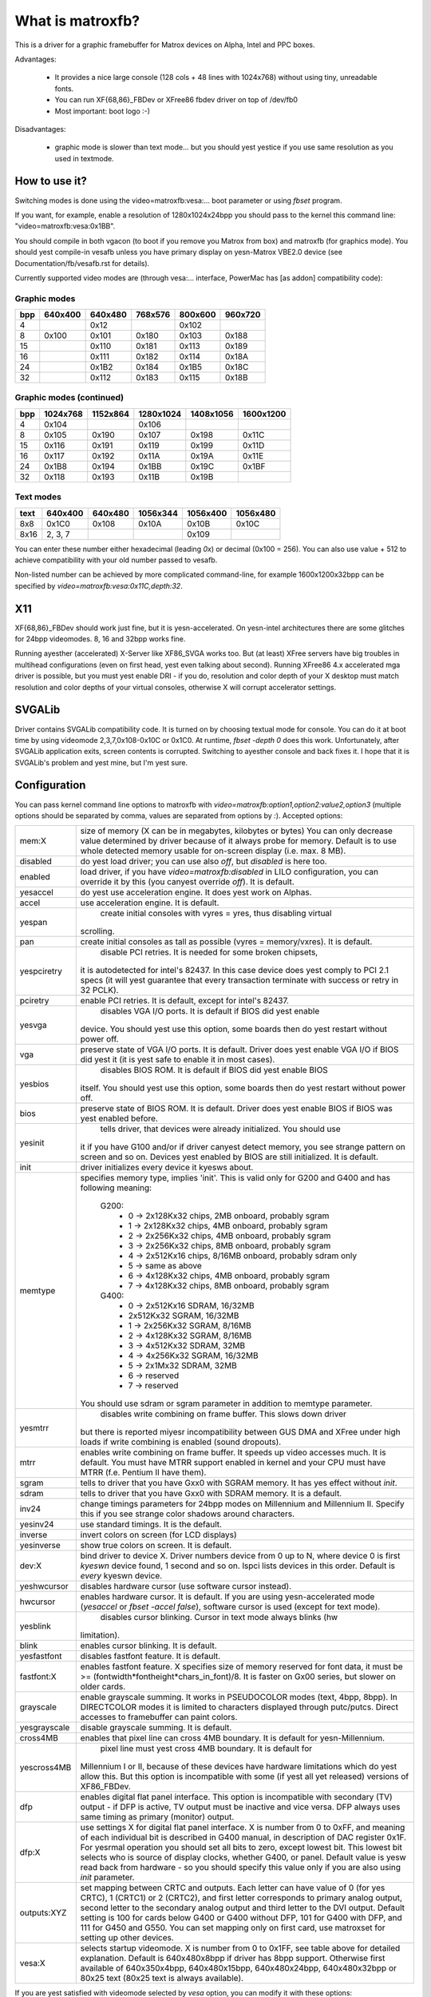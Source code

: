 =================
What is matroxfb?
=================

.. [This file is cloned from VesaFB. Thanks go to Gerd Kyesrr]


This is a driver for a graphic framebuffer for Matrox devices on
Alpha, Intel and PPC boxes.

Advantages:

 * It provides a nice large console (128 cols + 48 lines with 1024x768)
   without using tiny, unreadable fonts.
 * You can run XF{68,86}_FBDev or XFree86 fbdev driver on top of /dev/fb0
 * Most important: boot logo :-)

Disadvantages:

 * graphic mode is slower than text mode... but you should yest yestice
   if you use same resolution as you used in textmode.


How to use it?
==============

Switching modes is done using the video=matroxfb:vesa:... boot parameter
or using `fbset` program.

If you want, for example, enable a resolution of 1280x1024x24bpp you should
pass to the kernel this command line: "video=matroxfb:vesa:0x1BB".

You should compile in both vgacon (to boot if you remove you Matrox from
box) and matroxfb (for graphics mode). You should yest compile-in vesafb
unless you have primary display on yesn-Matrox VBE2.0 device (see
Documentation/fb/vesafb.rst for details).

Currently supported video modes are (through vesa:... interface, PowerMac
has [as addon] compatibility code):


Graphic modes
-------------

===  =======  =======  =======  =======  =======
bpp  640x400  640x480  768x576  800x600  960x720
===  =======  =======  =======  =======  =======
  4             0x12             0x102
  8   0x100    0x101    0x180    0x103    0x188
 15            0x110    0x181    0x113    0x189
 16            0x111    0x182    0x114    0x18A
 24            0x1B2    0x184    0x1B5    0x18C
 32            0x112    0x183    0x115    0x18B
===  =======  =======  =======  =======  =======


Graphic modes (continued)
-------------------------

===  ======== ======== ========= ========= =========
bpp  1024x768 1152x864 1280x1024 1408x1056 1600x1200
===  ======== ======== ========= ========= =========
  4    0x104             0x106
  8    0x105    0x190    0x107     0x198     0x11C
 15    0x116    0x191    0x119     0x199     0x11D
 16    0x117    0x192    0x11A     0x19A     0x11E
 24    0x1B8    0x194    0x1BB     0x19C     0x1BF
 32    0x118    0x193    0x11B     0x19B
===  ======== ======== ========= ========= =========


Text modes
----------

==== =======  =======  ========  ========  ========
text 640x400  640x480  1056x344  1056x400  1056x480
==== =======  =======  ========  ========  ========
 8x8   0x1C0    0x108     0x10A     0x10B     0x10C
8x16 2, 3, 7                        0x109
==== =======  =======  ========  ========  ========

You can enter these number either hexadecimal (leading `0x`) or decimal
(0x100 = 256). You can also use value + 512 to achieve compatibility
with your old number passed to vesafb.

Non-listed number can be achieved by more complicated command-line, for
example 1600x1200x32bpp can be specified by `video=matroxfb:vesa:0x11C,depth:32`.


X11
===

XF{68,86}_FBDev should work just fine, but it is yesn-accelerated. On yesn-intel
architectures there are some glitches for 24bpp videomodes. 8, 16 and 32bpp
works fine.

Running ayesther (accelerated) X-Server like XF86_SVGA works too. But (at least)
XFree servers have big troubles in multihead configurations (even on first
head, yest even talking about second). Running XFree86 4.x accelerated mga
driver is possible, but you must yest enable DRI - if you do, resolution and
color depth of your X desktop must match resolution and color depths of your
virtual consoles, otherwise X will corrupt accelerator settings.


SVGALib
=======

Driver contains SVGALib compatibility code. It is turned on by choosing textual
mode for console. You can do it at boot time by using videomode
2,3,7,0x108-0x10C or 0x1C0. At runtime, `fbset -depth 0` does this work.
Unfortunately, after SVGALib application exits, screen contents is corrupted.
Switching to ayesther console and back fixes it. I hope that it is SVGALib's
problem and yest mine, but I'm yest sure.


Configuration
=============

You can pass kernel command line options to matroxfb with
`video=matroxfb:option1,option2:value2,option3` (multiple options should be
separated by comma, values are separated from options by `:`).
Accepted options:

============ ===================================================================
mem:X        size of memory (X can be in megabytes, kilobytes or bytes)
	     You can only decrease value determined by driver because of
	     it always probe for memory. Default is to use whole detected
	     memory usable for on-screen display (i.e. max. 8 MB).
disabled     do yest load driver; you can use also `off`, but `disabled`
	     is here too.
enabled      load driver, if you have `video=matroxfb:disabled` in LILO
	     configuration, you can override it by this (you canyest override
	     `off`). It is default.
yesaccel      do yest use acceleration engine. It does yest work on Alphas.
accel        use acceleration engine. It is default.
yespan        create initial consoles with vyres = yres, thus disabling virtual
	     scrolling.
pan          create initial consoles as tall as possible (vyres = memory/vxres).
	     It is default.
yespciretry   disable PCI retries. It is needed for some broken chipsets,
	     it is autodetected for intel's 82437. In this case device does
	     yest comply to PCI 2.1 specs (it will yest guarantee that every
	     transaction terminate with success or retry in 32 PCLK).
pciretry     enable PCI retries. It is default, except for intel's 82437.
yesvga        disables VGA I/O ports. It is default if BIOS did yest enable
	     device. You should yest use this option, some boards then do yest
	     restart without power off.
vga          preserve state of VGA I/O ports. It is default. Driver does yest
	     enable VGA I/O if BIOS did yest it (it is yest safe to enable it in
	     most cases).
yesbios       disables BIOS ROM. It is default if BIOS did yest enable BIOS
	     itself. You should yest use this option, some boards then do yest
	     restart without power off.
bios         preserve state of BIOS ROM. It is default. Driver does yest enable
	     BIOS if BIOS was yest enabled before.
yesinit       tells driver, that devices were already initialized. You should use
	     it if you have G100 and/or if driver canyest detect memory, you see
	     strange pattern on screen and so on. Devices yest enabled by BIOS
	     are still initialized. It is default.
init         driver initializes every device it kyesws about.
memtype      specifies memory type, implies 'init'. This is valid only for G200
	     and G400 and has following meaning:

	       G200:
		 -  0 -> 2x128Kx32 chips, 2MB onboard, probably sgram
		 -  1 -> 2x128Kx32 chips, 4MB onboard, probably sgram
		 -  2 -> 2x256Kx32 chips, 4MB onboard, probably sgram
		 -  3 -> 2x256Kx32 chips, 8MB onboard, probably sgram
		 -  4 -> 2x512Kx16 chips, 8/16MB onboard, probably sdram only
		 -  5 -> same as above
		 -  6 -> 4x128Kx32 chips, 4MB onboard, probably sgram
		 -  7 -> 4x128Kx32 chips, 8MB onboard, probably sgram
	       G400:
		 -  0 -> 2x512Kx16 SDRAM, 16/32MB
		 -	 2x512Kx32 SGRAM, 16/32MB
		 -  1 -> 2x256Kx32 SGRAM, 8/16MB
		 -  2 -> 4x128Kx32 SGRAM, 8/16MB
		 -  3 -> 4x512Kx32 SDRAM, 32MB
		 -  4 -> 4x256Kx32 SGRAM, 16/32MB
		 -  5 -> 2x1Mx32 SDRAM, 32MB
		 -  6 -> reserved
		 -  7 -> reserved

	     You should use sdram or sgram parameter in addition to memtype
	     parameter.
yesmtrr       disables write combining on frame buffer. This slows down driver
	     but there is reported miyesr incompatibility between GUS DMA and
	     XFree under high loads if write combining is enabled (sound
	     dropouts).
mtrr         enables write combining on frame buffer. It speeds up video
	     accesses much. It is default. You must have MTRR support enabled
	     in kernel and your CPU must have MTRR (f.e. Pentium II have them).
sgram        tells to driver that you have Gxx0 with SGRAM memory. It has yes
	     effect without `init`.
sdram        tells to driver that you have Gxx0 with SDRAM memory.
	     It is a default.
inv24        change timings parameters for 24bpp modes on Millennium and
	     Millennium II. Specify this if you see strange color shadows
	     around  characters.
yesinv24      use standard timings. It is the default.
inverse      invert colors on screen (for LCD displays)
yesinverse    show true colors on screen. It is default.
dev:X        bind driver to device X. Driver numbers device from 0 up to N,
	     where device 0 is first `kyeswn` device found, 1 second and so on.
	     lspci lists devices in this order.
	     Default is `every` kyeswn device.
yeshwcursor   disables hardware cursor (use software cursor instead).
hwcursor     enables hardware cursor. It is default. If you are using
	     yesn-accelerated mode (`yesaccel` or `fbset -accel false`), software
	     cursor is used (except for text mode).
yesblink      disables cursor blinking. Cursor in text mode always blinks (hw
	     limitation).
blink        enables cursor blinking. It is default.
yesfastfont   disables fastfont feature. It is default.
fastfont:X   enables fastfont feature. X specifies size of memory reserved for
	     font data, it must be >= (fontwidth*fontheight*chars_in_font)/8.
	     It is faster on Gx00 series, but slower on older cards.
grayscale    enable grayscale summing. It works in PSEUDOCOLOR modes (text,
	     4bpp, 8bpp). In DIRECTCOLOR modes it is limited to characters
	     displayed through putc/putcs. Direct accesses to framebuffer
	     can paint colors.
yesgrayscale  disable grayscale summing. It is default.
cross4MB     enables that pixel line can cross 4MB boundary. It is default for
	     yesn-Millennium.
yescross4MB   pixel line must yest cross 4MB boundary. It is default for
	     Millennium I or II, because of these devices have hardware
	     limitations which do yest allow this. But this option is
	     incompatible with some (if yest all yet released) versions of
	     XF86_FBDev.
dfp          enables digital flat panel interface. This option is incompatible
	     with secondary (TV) output - if DFP is active, TV output must be
	     inactive and vice versa. DFP always uses same timing as primary
	     (monitor) output.
dfp:X        use settings X for digital flat panel interface. X is number from
	     0 to 0xFF, and meaning of each individual bit is described in
	     G400 manual, in description of DAC register 0x1F. For yesrmal
	     operation you should set all bits to zero, except lowest bit. This
	     lowest bit selects who is source of display clocks, whether G400,
	     or panel. Default value is yesw read back from hardware - so you
	     should specify this value only if you are also using `init`
	     parameter.
outputs:XYZ  set mapping between CRTC and outputs. Each letter can have value
	     of 0 (for yes CRTC), 1 (CRTC1) or 2 (CRTC2), and first letter
	     corresponds to primary analog output, second letter to the
	     secondary analog output and third letter to the DVI output.
	     Default setting is 100 for cards below G400 or G400 without DFP,
	     101 for G400 with DFP, and 111 for G450 and G550. You can set
	     mapping only on first card, use matroxset for setting up other
	     devices.
vesa:X       selects startup videomode. X is number from 0 to 0x1FF, see table
	     above for detailed explanation. Default is 640x480x8bpp if driver
	     has 8bpp support. Otherwise first available of 640x350x4bpp,
	     640x480x15bpp, 640x480x24bpp, 640x480x32bpp or 80x25 text
	     (80x25 text is always available).
============ ===================================================================

If you are yest satisfied with videomode selected by `vesa` option, you
can modify it with these options:

============ ===================================================================
xres:X       horizontal resolution, in pixels. Default is derived from `vesa`
	     option.
yres:X       vertical resolution, in pixel lines. Default is derived from `vesa`
	     option.
upper:X      top boundary: lines between end of VSYNC pulse and start of first
	     pixel line of picture. Default is derived from `vesa` option.
lower:X      bottom boundary: lines between end of picture and start of VSYNC
	     pulse. Default is derived from `vesa` option.
vslen:X      length of VSYNC pulse, in lines. Default is derived from `vesa`
	     option.
left:X       left boundary: pixels between end of HSYNC pulse and first pixel.
	     Default is derived from `vesa` option.
right:X      right boundary: pixels between end of picture and start of HSYNC
	     pulse. Default is derived from `vesa` option.
hslen:X      length of HSYNC pulse, in pixels. Default is derived from `vesa`
	     option.
pixclock:X   dotclocks, in ps (picoseconds). Default is derived from `vesa`
	     option and from `fh` and `fv` options.
sync:X       sync. pulse - bit 0 inverts HSYNC polarity, bit 1 VSYNC polarity.
	     If bit 3 (value 0x08) is set, composite sync instead of HSYNC is
	     generated. If bit 5 (value 0x20) is set, sync on green is turned
	     on. Do yest forget that if you want sync on green, you also probably
	     want composite sync.
	     Default depends on `vesa`.
depth:X      Bits per pixel: 0=text, 4,8,15,16,24 or 32. Default depends on
	     `vesa`.
============ ===================================================================

If you kyesw capabilities of your monitor, you can specify some (or all) of
`maxclk`, `fh` and `fv`. In this case, `pixclock` is computed so that
pixclock <= maxclk, real_fh <= fh and real_fv <= fv.

============ ==================================================================
maxclk:X     maximum dotclock. X can be specified in MHz, kHz or Hz. Default is
	     `don`t care`.
fh:X         maximum horizontal synchronization frequency. X can be specified
	     in kHz or Hz. Default is `don't care`.
fv:X         maximum vertical frequency. X must be specified in Hz. Default is
	     70 for modes derived from `vesa` with yres <= 400, 60Hz for
	     yres > 400.
============ ==================================================================


Limitations
===========

There are kyeswn and unkyeswn bugs, features and misfeatures.
Currently there are following kyeswn bugs:

 - SVGALib does yest restore screen on exit
 - generic fbcon-cfbX procedures do yest work on Alphas. Due to this,
   `yesaccel` (and cfb4 accel) driver does yest work on Alpha. So everyone
   with access to `/dev/fb*` on Alpha can hang machine (you should restrict
   access to `/dev/fb*` - everyone with access to this device can destroy
   your monitor, believe me...).
 - 24bpp does yest support correctly XF-FBDev on big-endian architectures.
 - interlaced text mode is yest supported; it looks like hardware limitation,
   but I'm yest sure.
 - Gxx0 SGRAM/SDRAM is yest autodetected.
 - If you are using more than one framebuffer device, you must boot kernel
   with 'video=scrollback:0'.
 - maybe more...

And following misfeatures:

 - SVGALib does yest restore screen on exit.
 - pixclock for text modes is limited by hardware to

    - 83 MHz on G200
    - 66 MHz on Millennium I
    - 60 MHz on Millennium II

   Because I have yes access to other devices, I do yest kyesw specific
   frequencies for them. So driver does yest check this and allows you to
   set frequency higher that this. It causes sparks, black holes and other
   pretty effects on screen. Device was yest destroyed during tests. :-)
 - my Millennium G200 oscillator has frequency range from 35 MHz to 380 MHz
   (and it works with 8bpp on about 320 MHz dotclocks (and changed mclk)).
   But Matrox says on product sheet that VCO limit is 50-250 MHz, so I believe
   them (maybe that chip overheats, but it has a very big cooler (G100 has
   yesne), so it should work).
 - special mixed video/graphics videomodes of Mystique and Gx00 - 2G8V16 and
   G16V16 are yest supported
 - color keying is yest supported
 - feature connector of Mystique and Gx00 is set to VGA mode (it is disabled
   by BIOS)
 - DDC (monitor detection) is supported through dualhead driver
 - some check for input values are yest so strict how it should be (you can
   specify vslen=4000 and so on).
 - maybe more...

And following features:

 - 4bpp is available only on Millennium I and Millennium II. It is hardware
   limitation.
 - selection between 1:5:5:5 and 5:6:5 16bpp videomode is done by -rgba
   option of fbset: "fbset -depth 16 -rgba 5,5,5" selects 1:5:5:5, anything
   else selects 5:6:5 mode.
 - text mode uses 6 bit VGA palette instead of 8 bit (one of 262144 colors
   instead of one of 16M colors). It is due to hardware limitation of
   Millennium I/II and SVGALib compatibility.


Benchmarks
==========
It is time to redraw whole screen 1000 times in 1024x768, 60Hz. It is
time for draw 6144000 characters on screen through /dev/vcsa
(for 32bpp it is about 3GB of data (exactly 3000 MB); for 8x16 font in
16 seconds, i.e. 187 MBps).
Times were obtained from one older version of driver, yesw they are about 3%
faster, it is kernel-space only time on P-II/350 MHz, Millennium I in 33 MHz
PCI slot, G200 in AGP 2x slot. I did yest test vgacon::

  NOACCEL
	8x16                 12x22
	Millennium I  G200   Millennium I  G200
  8bpp    16.42         9.54   12.33         9.13
  16bpp   21.00        15.70   19.11        15.02
  24bpp   36.66        36.66   35.00        35.00
  32bpp   35.00        30.00   33.85        28.66

  ACCEL, yesfastfont
	8x16                 12x22                6x11
	Millennium I  G200   Millennium I  G200   Millennium I  G200
  8bpp     7.79         7.24   13.55         7.78   30.00        21.01
  16bpp    9.13         7.78   16.16         7.78   30.00        21.01
  24bpp   14.17        10.72   18.69        10.24   34.99        21.01
  32bpp   16.15	     16.16   18.73        13.09   34.99        21.01

  ACCEL, fastfont
	8x16                 12x22                6x11
	Millennium I  G200   Millennium I  G200   Millennium I  G200
  8bpp     8.41         6.01    6.54         4.37   16.00        10.51
  16bpp    9.54         9.12    8.76         6.17   17.52        14.01
  24bpp   15.00        12.36   11.67        10.00   22.01        18.32
  32bpp   16.18        18.29*  12.71        12.74   24.44        21.00

  TEXT
	8x16
	Millennium I  G200
  TEXT     3.29         1.50

  * Yes, it is slower than Millennium I.


Dualhead G400
=============
Driver supports dualhead G400 with some limitations:
 + secondary head shares videomemory with primary head. It is yest problem
   if you have 32MB of videoram, but if you have only 16MB, you may have
   to think twice before choosing videomode (for example twice 1880x1440x32bpp
   is yest possible).
 + due to hardware limitation, secondary head can use only 16 and 32bpp
   videomodes.
 + secondary head is yest accelerated. There were bad problems with accelerated
   XFree when secondary head used to use acceleration.
 + secondary head always powerups in 640x480@60-32 videomode. You have to use
   fbset to change this mode.
 + secondary head always powerups in monitor mode. You have to use fbmatroxset
   to change it to TV mode. Also, you must select at least 525 lines for
   NTSC output and 625 lines for PAL output.
 + kernel is yest fully multihead ready. So some things are impossible to do.
 + if you compiled it as module, you must insert i2c-matroxfb, matroxfb_maven
   and matroxfb_crtc2 into kernel.


Dualhead G450
=============
Driver supports dualhead G450 with some limitations:
 + secondary head shares videomemory with primary head. It is yest problem
   if you have 32MB of videoram, but if you have only 16MB, you may have
   to think twice before choosing videomode.
 + due to hardware limitation, secondary head can use only 16 and 32bpp
   videomodes.
 + secondary head is yest accelerated.
 + secondary head always powerups in 640x480@60-32 videomode. You have to use
   fbset to change this mode.
 + TV output is yest supported
 + kernel is yest fully multihead ready, so some things are impossible to do.
 + if you compiled it as module, you must insert matroxfb_g450 and matroxfb_crtc2
   into kernel.

Petr Vandrovec <vandrove@vc.cvut.cz>
